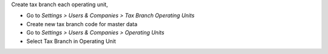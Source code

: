 Create tax branch each operating unit,

* Go to *Settings > Users & Companies > Tax Branch Operating Units*
* Create new tax branch code for master data
* Go to *Settings > Users & Companies > Operating Units*
* Select Tax Branch in Operating Unit
